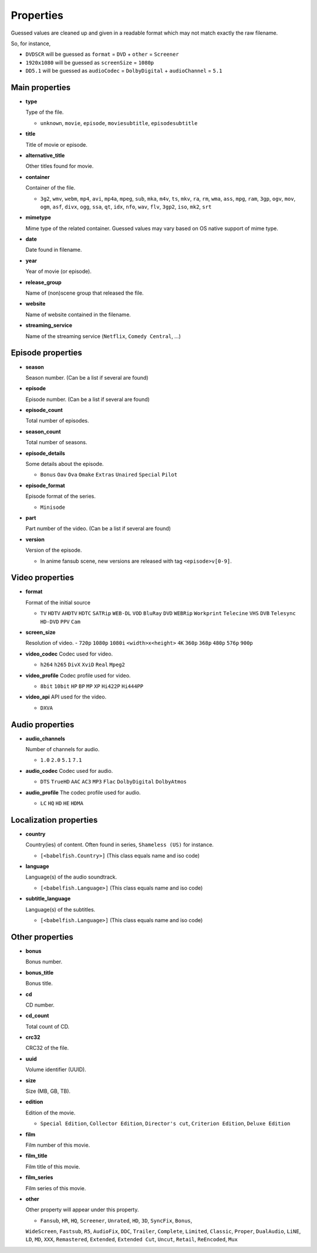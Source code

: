 .. _properties:

Properties
==========

Guessed values are cleaned up and given in a readable format
which may not match exactly the raw filename.

So, for instance,

- ``DVDSCR`` will be guessed as ``format`` = ``DVD`` + ``other`` = ``Screener``
- ``1920x1080`` will be guessed as ``screenSize`` = ``1080p``
- ``DD5.1`` will be guessed as ``audioCodec`` = ``DolbyDigital`` + ``audioChannel`` = ``5.1``


Main properties
---------------

- **type**

  Type of the file.

  - ``unknown``, ``movie``, ``episode``, ``moviesubtitle``, ``episodesubtitle``


- **title**

  Title of movie or episode.

- **alternative_title**

  Other titles found for movie.

- **container**

  Container of the file.

  - ``3g2``, ``wmv``, ``webm``, ``mp4``, ``avi``, ``mp4a``, ``mpeg``, ``sub``, ``mka``, ``m4v``, ``ts``, ``mkv``, ``ra``, ``rm``, ``wma``, ``ass``, ``mpg``, ``ram``, ``3gp``, ``ogv``, ``mov``, ``ogm``, ``asf``, ``divx``, ``ogg``, ``ssa``, ``qt``, ``idx``, ``nfo``, ``wav``, ``flv``, ``3gp2``, ``iso``, ``mk2``, ``srt``

- **mimetype**

  Mime type of the related container. Guessed values may vary based on OS native support of mime type.


- **date**

  Date found in filename.


- **year**

  Year of movie (or episode).


- **release_group**

  Name of (non)scene group that released the file.


- **website**

  Name of website contained in the filename.

- **streaming_service**

  Name of the streaming service (``Netflix``, ``Comedy Central``, ...)

Episode properties
------------------

- **season**

  Season number. (Can be a list if several are found)


- **episode**

  Episode number. (Can be a list if several are found)


- **episode_count**

  Total number of episodes.


- **season_count**

  Total number of seasons.


- **episode_details**

  Some details about the episode.

  - ``Bonus`` ``Oav`` ``Ova`` ``Omake`` ``Extras`` ``Unaired`` ``Special`` ``Pilot``


- **episode_format**

  Episode format of the series.

  - ``Minisode``

- **part**

  Part number of the video. (Can be a list if several are found)


- **version**

  Version of the episode.

  - In anime fansub scene, new versions are released with tag ``<episode>v[0-9]``.


Video properties
----------------

- **format**

  Format of the initial source

  - ``TV`` ``HDTV`` ``AHDTV`` ``HDTC`` ``SATRip`` ``WEB-DL`` ``VOD`` ``BluRay`` ``DVD`` ``WEBRip`` ``Workprint`` ``Telecine`` ``VHS`` ``DVB`` ``Telesync``  ``HD-DVD`` ``PPV`` ``Cam``

- **screen_size**

  Resolution of video.
  - ``720p`` ``1080p`` ``1080i`` ``<width>x<height>`` ``4K`` ``360p`` ``368p`` ``480p`` ``576p`` ``900p``


- **video_codec**
  Codec used for video.

  - ``h264`` ``h265`` ``DivX`` ``XviD`` ``Real`` ``Mpeg2``


- **video_profile**
  Codec profile used for video.

  - ``8bit`` ``10bit`` ``HP`` ``BP`` ``MP`` ``XP`` ``Hi422P`` ``Hi444PP``


- **video_api**
  API used for the video.

  - ``DXVA``


Audio properties
----------------

- **audio_channels**

  Number of channels for audio.

  - ``1.0`` ``2.0`` ``5.1`` ``7.1``


- **audio_codec**
  Codec used for audio.

  - ``DTS`` ``TrueHD`` ``AAC`` ``AC3`` ``MP3`` ``Flac`` ``DolbyDigital``  ``DolbyAtmos``


- **audio_profile**
  The codec profile used for audio.

  - ``LC`` ``HQ`` ``HD`` ``HE`` ``HDMA``


Localization properties
-----------------------

- **country**

  Country(ies) of content. Often found in series, ``Shameless (US)`` for instance.

  - ``[<babelfish.Country>]`` (This class equals name and iso code)


- **language**

  Language(s) of the audio soundtrack.

  - ``[<babelfish.Language>]`` (This class equals name and iso code)


- **subtitle_language**

  Language(s) of the subtitles.

  - ``[<babelfish.Language>]`` (This class equals name and iso code)


Other properties
----------------

- **bonus**

  Bonus number.


- **bonus_title**

  Bonus title.


- **cd**

  CD number.


- **cd_count**

  Total count of CD.


- **crc32**

  CRC32 of the file.


- **uuid**

  Volume identifier (UUID).


- **size**

  Size (MB, GB, TB).


- **edition**

  Edition of the movie.

  - ``Special Edition``, ``Collector Edition``, ``Director's cut``, ``Criterion Edition``, ``Deluxe Edition``


- **film**

  Film number of this movie.

- **film_title**

  Film title of this movie.

- **film_series**

  Film series of this movie.

- **other**

  Other property will appear under this property.

  - ``Fansub``, ``HR``, ``HQ``, ``Screener``, ``Unrated``, ``HD``, ``3D``, ``SyncFix``, ``Bonus``,
  ``WideScreen``, ``Fastsub``, ``R5``, ``AudioFix``, ``DDC``, ``Trailer``, ``Complete``, ``Limited``, ``Classic``,
  ``Proper``, ``DualAudio``, ``LiNE``, ``LD``, ``MD``, ``XXX``, ``Remastered``, ``Extended``, ``Extended Cut``,
  ``Uncut``, ``Retail``, ``ReEncoded``, ``Mux``

